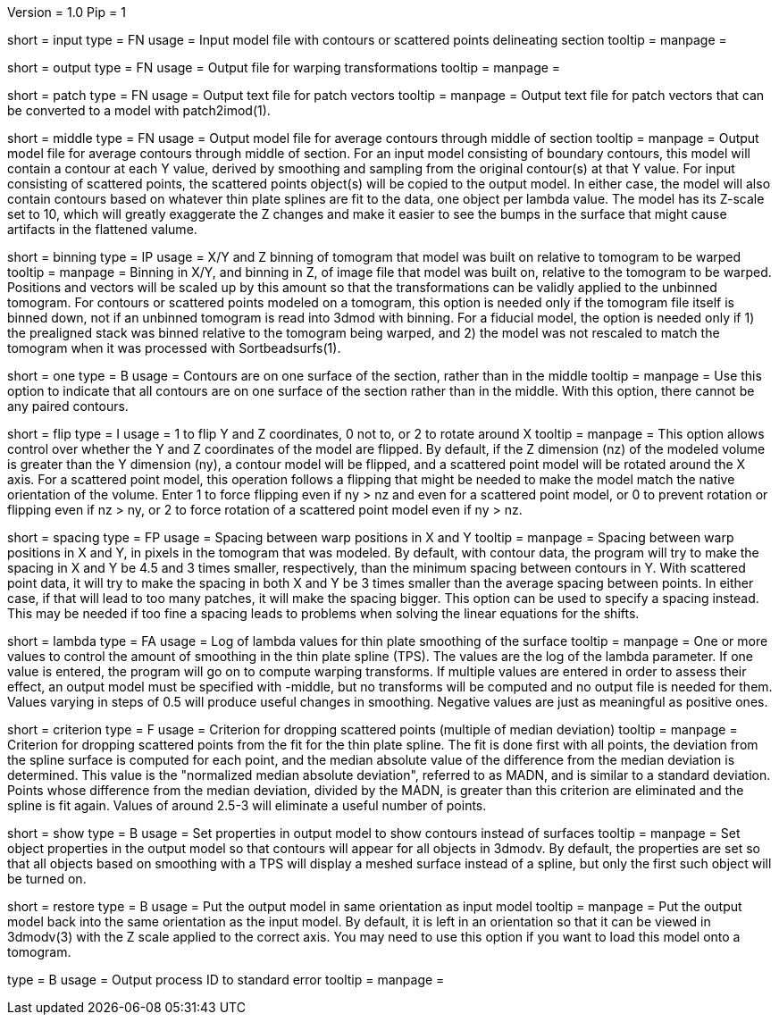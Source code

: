 Version = 1.0
Pip = 1

[Field = InputFile]
short = input
type = FN
usage = Input model file with contours or scattered points delineating section
tooltip = 
manpage = 

[Field = OutputFile]
short = output
type = FN
usage = Output file for warping transformations
tooltip = 
manpage = 

[Field = PatchOutputFile]
short = patch
type = FN
usage = Output text file for patch vectors
tooltip = 
manpage = Output text file for patch vectors that can be converted to a model
with patch2imod(1).

[Field = MiddleContourFile]
short = middle
type = FN
usage = Output model file for average contours through middle of section
tooltip = 
manpage = Output model file for average contours through middle of section.
For an input model consisting of boundary contours, this model will contain
a contour at each Y value, derived by smoothing and sampling from the original
contour(s) at that Y value.  For input consisting of scattered points, the
scattered points object(s) will be copied to the output model.  In either
case, the model will also contain contours based on
whatever thin plate splines are fit to the data, one object per lambda value.
The model has its Z-scale set to 10, which will greatly exaggerate the Z
changes and make it easier to see the bumps in the surface that might cause
artifacts in the flattened valume.

[Field = BinningOfTomogram]
short = binning
type = IP
usage = X/Y and Z binning of tomogram that model was built on relative to
tomogram to be warped
tooltip = 
manpage = Binning in X/Y, and binning in Z, of image file that model was built
on, relative to the tomogram to be warped.  Positions and vectors will be
scaled up by this amount so that the transformations can be validly
applied to the unbinned tomogram.  For contours or scattered points modeled on
a tomogram, this option is needed only if the tomogram
file itself is binned down, not if an unbinned tomogram is read into 3dmod
with binning.  For a fiducial model, the option is needed only if 1) the
prealigned stack was binned relative to the tomogram being warped, and 2) the
model was not rescaled to match the tomogram when it was processed with
Sortbeadsurfs(1).

[Field = OneSurface]
short = one
type = B
usage = Contours are on one surface of the section, rather than in the middle
tooltip = 
manpage = Use this option to indicate that all contours are on one surface of
the section rather than in the middle.  With this option, there cannot be any
paired contours.

[Field = FlipOption]
short = flip
type = I
usage = 1 to flip Y and Z coordinates, 0 not to, or 2 to rotate around X
tooltip = 
manpage = This option allows control over whether the Y and Z coordinates of
the model are flipped.  By default, if the Z dimension
(nz) of the modeled volume is greater than the Y dimension (ny), a contour
model will be flipped, and a scattered point model will be rotated around the
X axis.  For a scattered point model, this operation follows a flipping that
might be needed to make the model match the native orientation of the volume.
Enter 1 to force flipping even if ny > nz and even for a scattered point
model, or 0 to prevent rotation or flipping even if nz > ny, or 2 to force
rotation of a scattered point model even if ny > nz.

[Field = WarpSpacingXandY]
short = spacing
type = FP
usage = Spacing between warp positions in X and Y
tooltip = 
manpage = Spacing between warp positions in X and Y, in pixels in the tomogram
that was modeled.  By default, with contour data, the program will try to make
the spacing in X and Y be 4.5 and 3 times smaller, respectively, than the
minimum spacing
between contours in Y.  With scattered point data, it will try to make the
spacing in both X and Y be 3 times smaller than the average spacing between
points.  In either case, if that will lead to too many patches, it will make
the spacing bigger.  This option can be used to specify a spacing instead.
This may be needed if too fine a spacing leads to problems when solving the
linear equations for the shifts.

[Field = LambdaForSmoothing]
short = lambda
type = FA
usage = Log of lambda values for thin plate smoothing of the surface
tooltip =
manpage = One or more values to control the amount of smoothing in the
thin plate spline (TPS).  The values are the log of the lambda parameter.  If
one value is entered, the program will go on to compute warping transforms.
If multiple values are entered in order to assess their effect, an output
model must be specified with -middle, but no transforms will be computed and
no output file is needed for them.  Values varying in steps of 0.5 will
produce useful changes in smoothing.
Negative values are just as meaningful as positive ones.

[Field = CriterionForOutliers]
short = criterion
type = F
usage = Criterion for dropping scattered points (multiple of median deviation)
tooltip =
manpage = Criterion for dropping scattered points from the fit for the thin
plate spline.  The fit is done first with all points, the deviation from
the spline surface is computed for each point, and the median absolute
value of the difference from the median deviation is determined.  This value
is the "normalized median absolute deviation", referred to as MADN, and is
similar to a standard deviation.
Points whose difference from the 
median deviation, divided by the MADN, is greater than this criterion are
eliminated and the spline is fit again.  Values of around 2.5-3 will eliminate
a useful number of points.

[Field = ShowContours]
short = show
type = B
usage = Set properties in output model to show contours instead of surfaces
tooltip = 
manpage = Set object properties in the output model so that contours will
appear for all objects in 3dmodv.  By default, the properties are set so that
all objects based on smoothing with a TPS will display a meshed
surface instead of a spline, but only the first such object will be turned on.

[Field = RestoreOrientation]
short = restore
type = B
usage = Put the output model in same orientation as input model
tooltip = 
manpage = Put the output model back into the same orientation as the input
model.  By default, it is left in an orientation so that it can be viewed in
3dmodv(3) with the Z scale applied to the correct axis.  You may need to use
this option if you want to load this model onto a tomogram.

[Field = PID]
type = B
usage = Output process ID to standard error
tooltip = 
manpage = 
